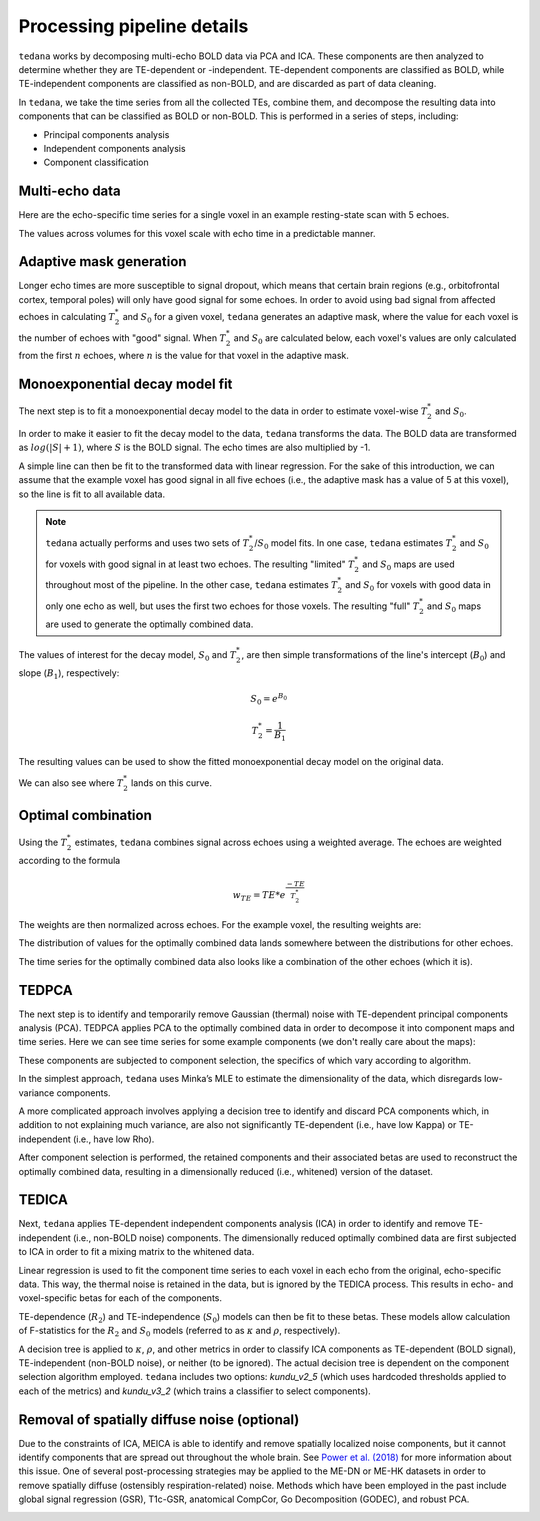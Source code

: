 Processing pipeline details
===========================

``tedana`` works by decomposing multi-echo BOLD data via PCA and ICA.
These components are then analyzed to determine whether they are TE-dependent
or -independent. TE-dependent components are classified as BOLD, while
TE-independent components are classified as non-BOLD, and are discarded as part
of data cleaning.

In ``tedana``, we take the time series from all the collected TEs, combine them,
and decompose the resulting data into components that can be classified as BOLD
or non-BOLD. This is performed in a series of steps, including:

* Principal components analysis
* Independent components analysis
* Component classification

.. image:: /_static/tedana-workflow.png
  :align: center

Multi-echo data
```````````````

Here are the echo-specific time series for a single voxel in an example
resting-state scan with 5 echoes.

.. image:: /_static/01_echo_timeseries.png
  :align: center

The values across volumes for this voxel scale with echo time in a predictable
manner.

.. image:: /_static/02_echo_value_distributions.png
  :width: 400 px
  :align: center

Adaptive mask generation
````````````````````````
Longer echo times are more susceptible to signal dropout, which means that
certain brain regions (e.g., orbitofrontal cortex, temporal poles) will only
have good signal for some echoes. In order to avoid using bad signal from
affected echoes in calculating :math:`T_{2}^*` and :math:`S_{0}` for a given voxel,
``tedana`` generates an adaptive mask, where the value for each voxel is the
number of echoes with "good" signal. When :math:`T_{2}^*` and :math:`S_{0}` are
calculated below, each voxel's values are only calculated from the first :math:`n`
echoes, where :math:`n` is the value for that voxel in the adaptive mask.

.. image:: /_static/03_adaptive_mask.png
  :width: 600 px
  :align: center

Monoexponential decay model fit
```````````````````````````````
The next step is to fit a monoexponential decay model to the data in order to
estimate voxel-wise :math:`T_{2}^*` and :math:`S_0`.

In order to make it easier to fit the decay model to the data, ``tedana``
transforms the data. The BOLD data are transformed as :math:`log(|S|+1)`, where
:math:`S` is the BOLD signal. The echo times are also multiplied by -1.

.. image:: /_static/04_echo_log_value_distributions.png
  :width: 400 px
  :align: center

A simple line can then be fit to the transformed data with linear regression.
For the sake of this introduction, we can assume that the example voxel has
good signal in all five echoes (i.e., the adaptive mask has a value of 5 at
this voxel), so the line is fit to all available data.

.. note::
    ``tedana`` actually performs and uses two sets of :math:`T_{2}^*`/:math:`S_0` model fits.
    In one case, ``tedana`` estimates :math:`T_{2}^*` and :math:`S_0` for voxels with good signal in at
    least two echoes. The resulting "limited" :math:`T_{2}^*` and :math:`S_0` maps are used throughout
    most of the pipeline. In the other case, ``tedana`` estimates :math:`T_{2}^*` and :math:`S_0` for voxels
    with good data in only one echo as well, but uses the first two echoes for
    those voxels. The resulting "full" :math:`T_{2}^*` and :math:`S_0` maps are used to generate the
    optimally combined data.

.. image:: /_static/05_loglinear_regression.png
  :width: 400 px
  :align: center

The values of interest for the decay model, :math:`S_0` and :math:`T_{2}^*`,
are then simple transformations of the line's intercept (:math:`B_{0}`) and
slope (:math:`B_{1}`), respectively:

.. math:: S_{0} = e^{B_{0}}

.. math:: T_{2}^{*} = \frac{1}{B_{1}}

The resulting values can be used to show the fitted monoexponential decay model
on the original data.

.. image:: /_static/06_monoexponential_decay_model.png
  :width: 400 px
  :align: center

We can also see where :math:`T_{2}^*` lands on this curve.

.. image:: /_static/07_monoexponential_decay_model_with_t2.png
  :width: 400 px
  :align: center

Optimal combination
```````````````````
Using the :math:`T_{2}^*` estimates, ``tedana`` combines signal across echoes using a
weighted average. The echoes are weighted according to the formula

.. math:: w_{TE} = TE * e^{\frac{-TE}{T_{2}^*}}

The weights are then normalized across echoes. For the example voxel, the
resulting weights are:

.. image:: /_static/08_optimal_combination_echo_weights.png
  :width: 400 px
  :align: center

The distribution of values for the optimally combined data lands somewhere
between the distributions for other echoes.

.. image:: /_static/09_optimal_combination_value_distributions.png
  :width: 400 px
  :align: center

The time series for the optimally combined data also looks like a combination
of the other echoes (which it is).

.. image:: /_static/10_optimal_combination_timeseries.png
  :align: center

TEDPCA
``````
The next step is to identify and temporarily remove Gaussian (thermal) noise
with TE-dependent principal components analysis (PCA). TEDPCA applies PCA to
the optimally combined data in order to decompose it into component maps and
time series. Here we can see time series for some example components (we don't
really care about the maps):

.. image:: /_static/11_pca_component_timeseries.png

These components are subjected to component selection, the
specifics of which vary according to algorithm.

In the simplest approach, ``tedana`` uses Minka’s MLE to estimate the
dimensionality of the data, which disregards low-variance components.

A more complicated approach involves applying a decision tree to identify and
discard PCA components which, in addition to not explaining much variance,
are also not significantly TE-dependent (i.e., have low Kappa) or
TE-independent (i.e., have low Rho).

After component selection is performed, the retained components and their
associated betas are used to reconstruct the optimally combined data, resulting
in a dimensionally reduced (i.e., whitened) version of the dataset.

.. image:: /_static/12_pca_whitened_data.png

TEDICA
``````
Next, ``tedana`` applies TE-dependent independent components analysis (ICA) in
order to identify and remove TE-independent (i.e., non-BOLD noise) components.
The dimensionally reduced optimally combined data are first subjected to ICA in
order to fit a mixing matrix to the whitened data.

.. image:: /_static/13_ica_component_timeseries.png

Linear regression is used to fit the component time series to each voxel in each
echo from the original, echo-specific data. This way, the thermal noise is
retained in the data, but is ignored by the TEDICA process. This results in
echo- and voxel-specific betas for each of the components.

TE-dependence (:math:`R_2`) and TE-independence (:math:`S_0`) models can then
be fit to these betas. These models allow calculation of F-statistics for the
:math:`R_2` and :math:`S_0` models (referred to as :math:`\kappa` and
:math:`\rho`, respectively).

.. image:: /_static/14_te_dependence_models_component_0.png
  :width: 400 px
  :align: center

.. image:: /_static/14_te_dependence_models_component_1.png
  :width: 400 px
  :align: center

.. image:: /_static/14_te_dependence_models_component_2.png
  :width: 400 px
  :align: center

A decision tree is applied to :math:`\kappa`, :math:`\rho`, and other metrics in order to
classify ICA components as TE-dependent (BOLD signal), TE-independent
(non-BOLD noise), or neither (to be ignored). The actual decision tree is
dependent on the component selection algorithm employed. ``tedana`` includes
two options: `kundu_v2_5` (which uses hardcoded thresholds applied to each of
the metrics) and `kundu_v3_2` (which trains a classifier to select components).

.. image:: /_static/15_denoised_data_timeseries.png

Removal of spatially diffuse noise (optional)
`````````````````````````````````````````````
Due to the constraints of ICA, MEICA is able to identify and remove spatially
localized noise components, but it cannot identify components that are spread
out throughout the whole brain. See `Power et al. (2018)`_ for more information
about this issue.
One of several post-processing strategies may be applied to the ME-DN or ME-HK
datasets in order to remove spatially diffuse (ostensibly respiration-related)
noise. Methods which have been employed in the past include global signal
regression (GSR), T1c-GSR, anatomical CompCor, Go Decomposition (GODEC), and
robust PCA.

.. image:: /_static/16_t1c_denoised_data_timeseries.png

.. _Power et al. (2018): http://www.pnas.org/content/early/2018/02/07/1720985115.short
